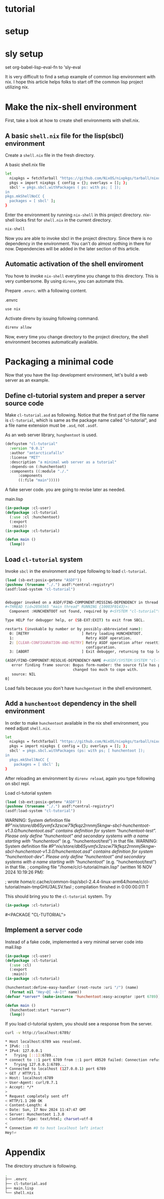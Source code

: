 #+PROPERTY: header-args:lisp :results replace

* tutorial
* setup
* sly setup
set org-babel-lisp-eval-fn to 'sly-eval

It is very difficult to find a setup example of common lisp environment with
nix.  I hope this article helps folks to start off the common lisp project
utilizing nix.

* Make the nix-shell environment
First, take a look at how to create shell environments with shell.nix.
** A basic =shell.nix= file for the lisp(sbcl) environment
Create a =shell.nix= file in the fresh directory.

#+name: basic-shell.nix
#+header: :tangle no
#+caption: A basic shell.nix file
#+begin_src sh
  let
    nixpkgs = fetchTarball "https://github.com/NixOS/nixpkgs/tarball/nixos-24.05";
    pkgs = import nixpkgs { config = {}; overlays = []; };
    sbcl' = pkgs.sbcl.withPackages ( ps: with ps; [ ]);
  in
  pkgs.mkShellNoCC {
    packages = [ sbcl' ];
  }
#+end_src

Enter the environment by running =nix-shell= in this project directory.
nix-shell looks first for =shell.nix= in the current directory.
#+begin_src sh
  nix-shell
#+end_src

Now you are able to invoke sbcl in the project directory. Since there is no
dependency in the environment.  You can't do almost nothing in there for now.
Dependencies will be added in the later section of this article.

** Automatic activation of the shell enviroment
You hove to invoke =nix-shell= everytime you change to this directory. This is
very cumbersome. By using =direnv=, you can automate this.

Prepare =.envrc=. with a following content.
#+name: prepare .envrc
#+header: :tangle .envrc
#+caption: .envrc
#+begin_src sh
  use nix
#+end_src

Activate direnv by issuing following command.
#+begin_src sh
  direnv allow
#+end_src

Now, every time you change directory to the project directory, the shell environment becomes
automatically available.

* Packaging a minimal code
Now that you have the lisp development environment, let's build a web server as
an example.
** Define cl-tutorial system and preper a server source code
Make =cl-tutorial.asd= as following.  Notice that the first part of the file
name is =cl-tutorial=, which is same as the package name called "cl-tutorial",
and a file name extension must be =.asd=, not =.asdf=.

As an web server library, =hunghentoot= is used.

#+name: initial-cl-tutorial.asd
#+header: :tangle cl-tutorial.asd
#+begin_src lisp
  (defsystem "cl-tutorial"
    :version "0.0.1"
    :author "antarcticafalls"
    :license "MIT"
    :description "a minimal web server as a tutorial"
    :depends-on (:hunchentoot)
    :components ((:module "./."
  		:components
  		((:file "main")))))
#+end_src

A fake server code.  you are going to revise later as needed.
#+name: main.lisp
#+header: :tangle no
#+caption: main.lisp
#+begin_src lisp
  (in-package :cl-user)
  (defpackage :cl-tutorial
    (:use :cl :hunchentoot)
    (:export
     :main))
  (in-package :cl-tutorial)

  (defun main ()
    (loop))
#+end_src

** Load =cl-tutorial= system
Invoke =sbcl= in the environment and type following to load =cl-tutorial=.
#+name: sbcl-setup
#+begin_src lisp
  (load (sb-ext:posix-getenv "ASDF"))
  (pushnew (truename "./.") asdf:*central-registry*)
  (asdf:load-system "cl-tutorial")
#+end_src

#+begin_src sh

debugger invoked on a ASDF/FIND-COMPONENT:MISSING-DEPENDENCY in thread
#<THREAD tid=2056565 "main thread" RUNNING {10003F0143}>:
  Component :HUNCHENTOOT not found, required by #<SYSTEM "cl-tutorial">

Type HELP for debugger help, or (SB-EXT:EXIT) to exit from SBCL.

restarts (invokable by number or by possibly-abbreviated name):
  0: [RETRY                        ] Retry loading HUNCHENTOOT.
  1:                                 Retry ASDF operation.
  2: [CLEAR-CONFIGURATION-AND-RETRY] Retry ASDF operation after resetting the
                                     configuration.
  3: [ABORT                        ] Exit debugger, returning to top level.

(ASDF/FIND-COMPONENT:RESOLVE-DEPENDENCY-NAME #<ASDF/SYSTEM:SYSTEM "cl-tutorial"> :HUNCHENTOOT NIL)
   error finding frame source: Bogus form-number: the source file has probably
                               changed too much to cope with.
   source: NIL
0]
#+end_src
Load fails because you don't have =hunchgentoot= in the shell environment.

** Add a =hunchentoot= dependency in the shell environment

In order to make =hunchentoot= available in the nix shell environment, you need
adjust =shell.nix=.
#+name: shell.nix-revised
#+caption: shell.nix revised
#+header: :tangle shell.nix
#+begin_src sh
  let
    nixpkgs = fetchTarball "https://github.com/NixOS/nixpkgs/tarball/nixos-24.05";
    pkgs = import nixpkgs { config = {}; overlays = []; };
    sbcl' = pkgs.sbcl.withPackages (ps: with ps; [ hunchentoot ]);
  in
    pkgs.mkShellNoCC {
      packages = [ sbcl' ];
  }
#+end_src

After reloading an environment by =direnv reload=,
again you type following on sbcl repl.
#+name: sbcl-setup revised
#+caption: Load cl-tutorial system
#+begin_src lisp
  (load (sb-ext:posix-getenv "ASDF"))
  (pushnew (truename "./.") asdf:*central-registry*)
  (asdf:load-system "cl-tutorial")
#+end_src

#+RESULTS: sbl-setup revised
WARNING: System definition file #P"/nix/store/db65yvmfx3zscw71kfkqz2rnnmj5kngw-sbcl-hunchentoot-v1.3.0/hunchentoot.asd" contains definition for system "hunchentoot-test". Please only define "hunchentoot" and secondary systems with a name starting with "hunchentoot/" (e.g. "hunchentoot/test") in that file.
WARNING: System definition file #P"/nix/store/db65yvmfx3zscw71kfkqz2rnnmj5kngw-sbcl-hunchentoot-v1.3.0/hunchentoot.asd" contains definition for system "hunchentoot-dev". Please only define "hunchentoot" and secondary systems with a name starting with "hunchentoot/" (e.g. "hunchentoot/test") in that file.
; compiling file "/home/c/cl-tutorial/main.lisp" (written 16 NOV 2024 10:19:26 PM):

; wrote /home/c/.cache/common-lisp/sbcl-2.4.4-linux-arm64/home/c/cl-tutorial/main-tmpGHU3ALSV.fasl
; compilation finished in 0:00:00.011
T


This should bring you to the =cl-tutorial= system. Try
#+begin_src lisp
  (in-package :cl-tutorial)
#+end_src

#+RESULT:
#<PACKAGE "CL-TUTORIAL">


** Implement a server code
Instead of a fake code, implemented a very minimal server code into mail.lisp
#+name: main.lisp
#+caption: main.lisp revised
#+header: :tangle main.lisp
#+begin_src lisp
  (in-package :cl-user)
  (defpackage :cl-tutorial
    (:use :cl)
    (:export
     :main))
  (in-package :cl-tutorial)

  (hunchentoot:define-easy-handler (root-route :uri "/") (name)
    (format nil "Hey~@[ ~A~]!" name))
  (defvar *server* (make-instance 'hunchentoot:easy-acceptor :port 6789))

  (defun main ()
    (hunchentoot:start *server*)
    (loop))
#+end_src

If you load cl-tutorial system, you should see a response from the server.
#+begin_src sh
  curl -v http://localhost:6789/
#+end_src

#+begin_src sh
,* Host localhost:6789 was resolved.
,* IPv6: ::1
,* IPv4: 127.0.0.1
,*   Trying [::1]:6789...
,* connect to ::1 port 6789 from ::1 port 49520 failed: Connection refused
,*   Trying 127.0.0.1:6789...
,* Connected to localhost (127.0.0.1) port 6789
> GET / HTTP/1.1
> Host: localhost:6789
> User-Agent: curl/8.7.1
> Accept: */*
>
,* Request completely sent off
< HTTP/1.1 200 OK
< Content-Length: 4
< Date: Sun, 17 Nov 2024 11:47:47 GMT
< Server: Hunchentoot 1.3.0
< Content-Type: text/html; charset=utf-8
<
,* Connection #0 to host localhost left intact
Hey!⏎
#+end_src

* Appendix
The directory structure is following.

#+name directory-structue
#+caption: The directory structure
#+header: :tangle no
#+begin_src sh
.
├── .envrc
├── cl-tutorial.asd
├── main.lisp
└── shell.nix
#+end_src sh
